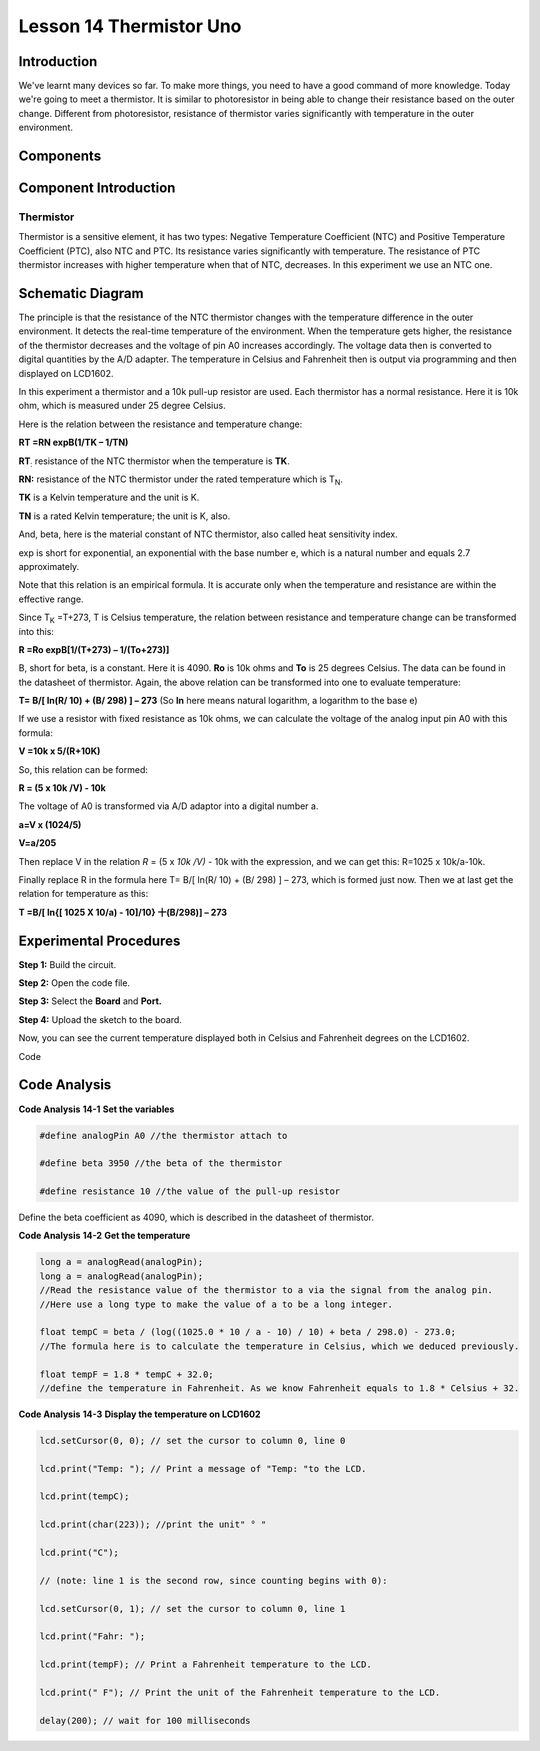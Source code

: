Lesson 14 Thermistor Uno
==========================

Introduction
------------------

We've learnt many devices so far. To make more things, you need to have
a good command of more knowledge. Today we're going to meet a
thermistor. It is similar to photoresistor in being able to change their
resistance based on the outer change. Different from photoresistor,
resistance of thermistor varies significantly with temperature in the
outer environment.

Components
-------------------

.. image:: media_uno/uno16.png
    :align: center


Component Introduction
------------------------

Thermistor
^^^^^^^^^^^^

Thermistor is a sensitive element, it has two types: Negative
Temperature Coefficient (NTC) and Positive Temperature Coefficient
(PTC), also NTC and PTC. Its resistance varies significantly with
temperature. The resistance of PTC thermistor increases with higher
temperature when that of NTC, decreases. In this experiment we use an
NTC one.

Schematic Diagram
------------------------

.. image:: media_uno/image128.png


The principle is that the resistance of the NTC thermistor changes with
the temperature difference in the outer environment. It detects the
real-time temperature of the environment. When the temperature gets
higher, the resistance of the thermistor decreases and the voltage of
pin A0 increases accordingly. The voltage data then is converted to
digital quantities by the A/D adapter. The temperature in Celsius and
Fahrenheit then is output via programming and then displayed on LCD1602.

In this experiment a thermistor and a 10k pull-up resistor are used.
Each thermistor has a normal resistance. Here it is 10k ohm, which is
measured under 25 degree Celsius.

Here is the relation between the resistance and temperature change:

**R\ T =R\ N exp\ B(1/TK – 1/TN)**   

**R\ T**\ :sub:`:` resistance of the NTC thermistor when the temperature
is **T\ K**. 

**R\ N:** resistance of the NTC thermistor under the rated temperature
which is T\ :sub:`N`. 

**T\ K** is a Kelvin temperature and the unit is K.   

**T\ N** is a rated Kelvin temperature; the unit is K, also.

And, beta, here is the material constant of NTC thermistor, also called
heat sensitivity index.  

exp is short for exponential, an exponential with the base number e,
which is a natural number and equals 2.7 approximately.    

Note that this relation is an empirical formula. It is accurate only
when the temperature and resistance are within the effective range.

Since T\ :sub:`K` =T+273, T is Celsius temperature, the relation between
resistance and temperature change can be transformed into this:

**R =R\ o exp\ B[1/(T+273) – 1/(To+273)]**

B, short for beta, is a constant. Here it is 4090. **R\ o** is 10k ohms
and **T\ o** is 25 degrees Celsius. The data can be found in the
datasheet of thermistor. Again, the above relation can be transformed
into one to evaluate temperature:

**T= B/[ ln(R/ 10) + (B/ 298) ] – 273** (So **ln** here means natural
logarithm, a logarithm to the base e)

If we use a resistor with fixed resistance as 10k ohms, we can calculate
the voltage of the analog input pin A0 with this formula:

**V =10k x 5/(R+10K)**

So, this relation can be formed:

**R = (5 x 10k /V) - 10k**

The voltage of A0 is transformed via A/D adaptor into a digital number
a.

**a=V x (1024/5)**

**V=a/205**

Then replace V in the relation *R* = (5 x *10k /V)* - 10k with the
expression, and we can get this: R=1025 x 10k/a-10k.

Finally replace R in the formula here T= B/[ ln(R/ 10) + (B/ 298) ] –
273, which is formed just now. Then we at last get the relation for
temperature as this:

**T =B/[ ln{[ 1025 X 10/a) - 10]/10} 十(B/298)] – 273**


Experimental Procedures
------------------------------

**Step 1:** Build the circuit.

**Step 2:** Open the code file.

**Step 3:** Select the **Board** and **Port.**

**Step 4:** Upload the sketch to the board.

.. image:: media_uno/image129.png



Now, you can see the current temperature displayed both in
Celsius and Fahrenheit degrees on the LCD1602.

.. image:: media_uno/image130.jpeg
   :alt: 10.1
   :width: 5.71042in
   :height: 4.35625in
   :align: center

Code

.. raw:: html

   <iframe src=https://create.arduino.cc/editor/sunfounder01/7f258b51-f268-492c-92a5-a0da55dca17a/preview?embed style="height:510px;width:100%;margin:10px 0" frameborder=0></iframe> 

Code Analysis
-------------------

**Code Analysis** **14-1** **Set the variables**

.. code-block:: arduino

    #define analogPin A0 //the thermistor attach to

    #define beta 3950 //the beta of the thermistor

    #define resistance 10 //the value of the pull-up resistor

Define the beta coefficient as 4090, which is described in the datasheet of thermistor.

**Code Analysis** **14-2** **Get the temperature**

.. code-block:: arduino

    long a = analogRead(analogPin); 
    long a = analogRead(analogPin); 
    //Read the resistance value of the thermistor to a via the signal from the analog pin. 
    //Here use a long type to make the value of a to be a long integer.

    float tempC = beta / (log((1025.0 * 10 / a - 10) / 10) + beta / 298.0) - 273.0; 
    //The formula here is to calculate the temperature in Celsius, which we deduced previously.

    float tempF = 1.8 * tempC + 32.0; 
    //define the temperature in Fahrenheit. As we know Fahrenheit equals to 1.8 * Celsius + 32.

**Code Analysis** **14-3** **Display the temperature on LCD1602**

.. code-block:: arduino

    lcd.setCursor(0, 0); // set the cursor to column 0, line 0

    lcd.print("Temp: "); // Print a message of "Temp: "to the LCD.

    lcd.print(tempC);

    lcd.print(char(223)); //print the unit" ° "

    lcd.print("C");

    // (note: line 1 is the second row, since counting begins with 0):

    lcd.setCursor(0, 1); // set the cursor to column 0, line 1

    lcd.print("Fahr: ");

    lcd.print(tempF); // Print a Fahrenheit temperature to the LCD.

    lcd.print(" F"); // Print the unit of the Fahrenheit temperature to the LCD.

    delay(200); // wait for 100 milliseconds
